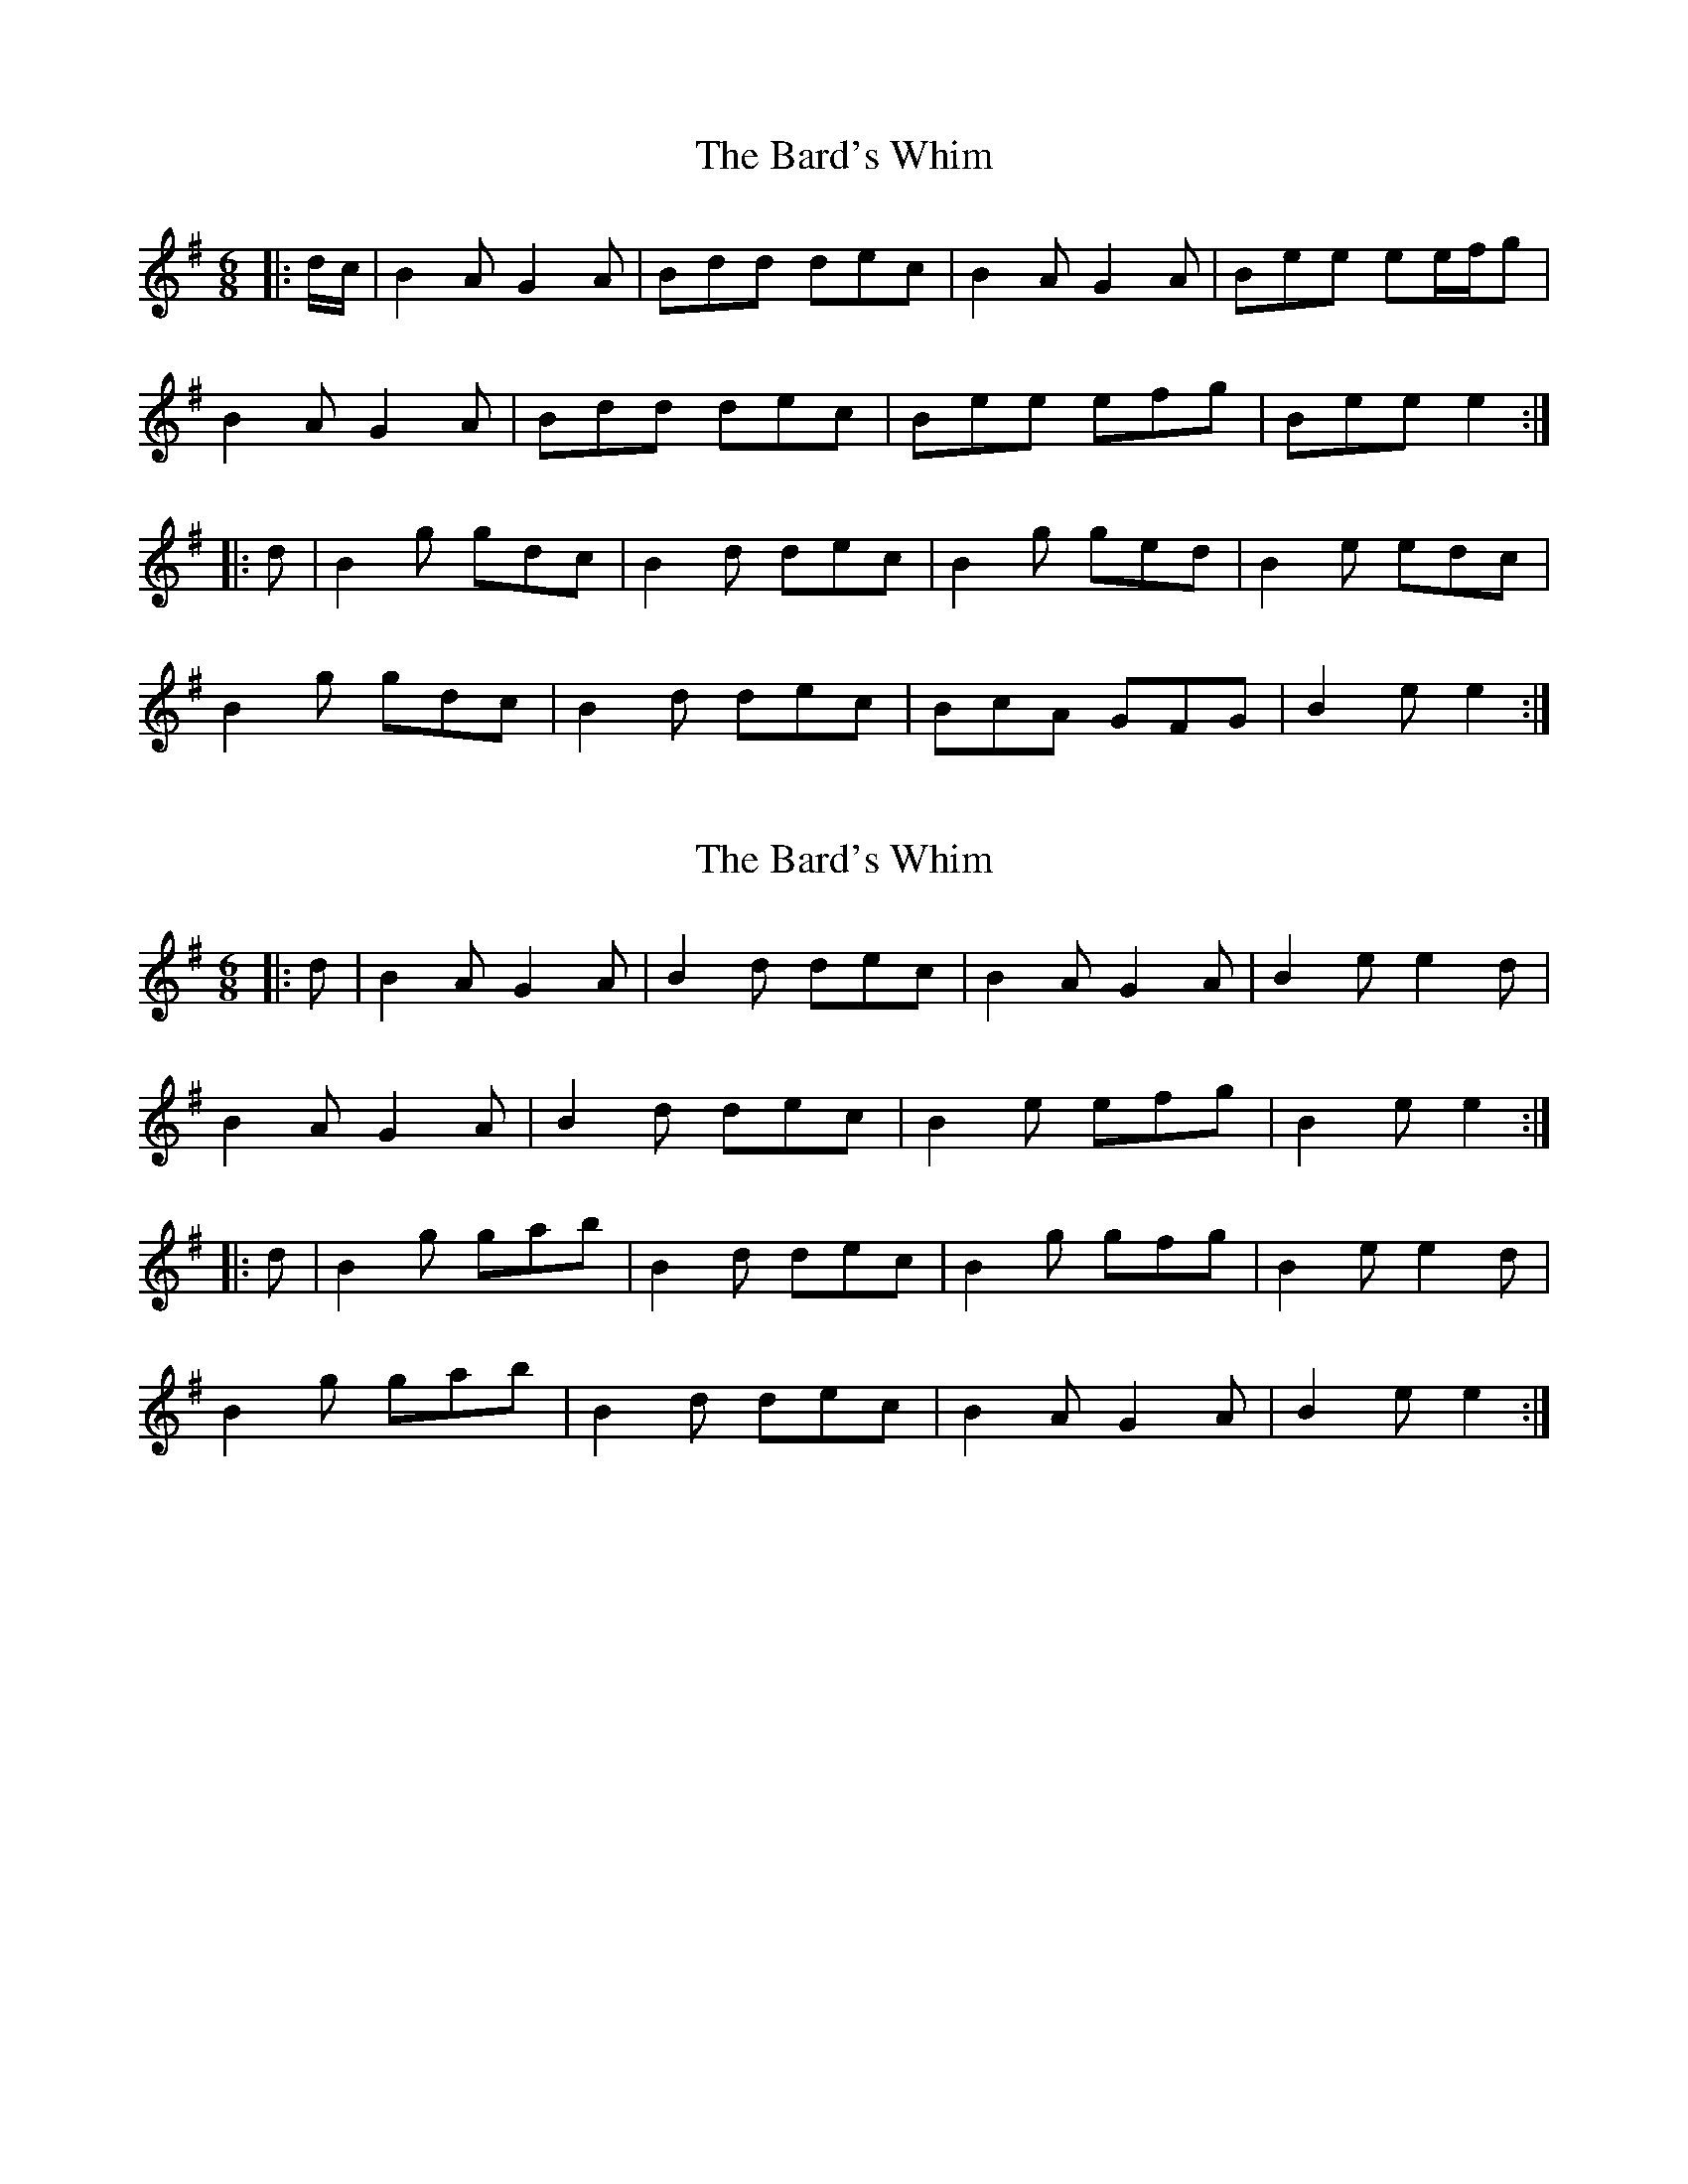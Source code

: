 X: 1
T: Bard's Whim, The
Z: ceolachan
S: https://thesession.org/tunes/7523#setting7523
R: jig
M: 6/8
L: 1/8
K: Gmaj
|: d/c/ |B2 A G2 A | Bdd dec | B2 A G2 A | Bee ee/f/g |
B2 A G2 A | Bdd dec | Bee efg | Bee e2 :|
|: d |B2 g gdc | B2 d dec | B2 g ged | B2 e edc |
B2 g gdc | B2 d dec | BcA GFG | B2 e e2 :|
X: 2
T: Bard's Whim, The
Z: ceolachan
S: https://thesession.org/tunes/7523#setting18996
R: jig
M: 6/8
L: 1/8
K: Gmaj
|: d |B2 A G2 A | B2 d dec | B2 A G2 A | B2 e e2 d |
B2 A G2 A | B2 d dec | B2 e efg | B2 e e2 :|
|: d |B2 g gab | B2 d dec | B2 g gfg | B2 e e2 d |
B2 g gab | B2 d dec | B2 A G2 A | B2 e e2 :|
